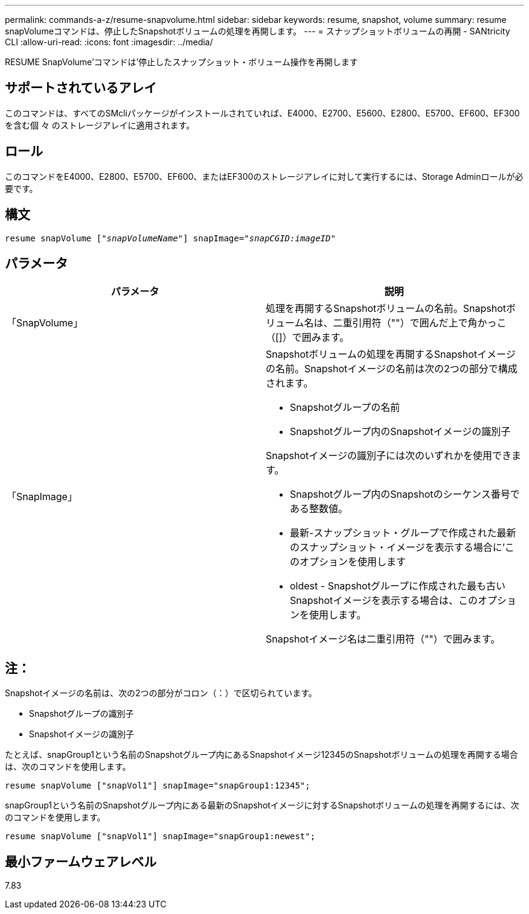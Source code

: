 ---
permalink: commands-a-z/resume-snapvolume.html 
sidebar: sidebar 
keywords: resume, snapshot, volume 
summary: resume snapVolumeコマンドは、停止したSnapshotボリュームの処理を再開します。 
---
= スナップショットボリュームの再開 - SANtricity CLI
:allow-uri-read: 
:icons: font
:imagesdir: ../media/


[role="lead"]
RESUME SnapVolume'コマンドは'停止したスナップショット・ボリューム操作を再開します



== サポートされているアレイ

このコマンドは、すべてのSMcliパッケージがインストールされていれば、E4000、E2700、E5600、E2800、E5700、EF600、EF300を含む個 々 のストレージアレイに適用されます。



== ロール

このコマンドをE4000、E2800、E5700、EF600、またはEF300のストレージアレイに対して実行するには、Storage Adminロールが必要です。



== 構文

[source, cli, subs="+macros"]
----
resume snapVolume pass:quotes[[_"snapVolumeName"_]] snapImage=pass:quotes[_"snapCGID:imageID"_]
----


== パラメータ

|===
| パラメータ | 説明 


 a| 
「SnapVolume」
 a| 
処理を再開するSnapshotボリュームの名前。Snapshotボリューム名は、二重引用符（""）で囲んだ上で角かっこ（[]）で囲みます。



 a| 
「SnapImage」
 a| 
Snapshotボリュームの処理を再開するSnapshotイメージの名前。Snapshotイメージの名前は次の2つの部分で構成されます。

* Snapshotグループの名前
* Snapshotグループ内のSnapshotイメージの識別子


Snapshotイメージの識別子には次のいずれかを使用できます。

* Snapshotグループ内のSnapshotのシーケンス番号である整数値。
* 最新-スナップショット・グループで作成された最新のスナップショット・イメージを表示する場合に'このオプションを使用します
* oldest - Snapshotグループに作成された最も古いSnapshotイメージを表示する場合は、このオプションを使用します。


Snapshotイメージ名は二重引用符（""）で囲みます。

|===


== 注：

Snapshotイメージの名前は、次の2つの部分がコロン（：）で区切られています。

* Snapshotグループの識別子
* Snapshotイメージの識別子


たとえば、snapGroup1という名前のSnapshotグループ内にあるSnapshotイメージ12345のSnapshotボリュームの処理を再開する場合は、次のコマンドを使用します。

[listing]
----
resume snapVolume ["snapVol1"] snapImage="snapGroup1:12345";
----
snapGroup1という名前のSnapshotグループ内にある最新のSnapshotイメージに対するSnapshotボリュームの処理を再開するには、次のコマンドを使用します。

[listing]
----
resume snapVolume ["snapVol1"] snapImage="snapGroup1:newest";
----


== 最小ファームウェアレベル

7.83
